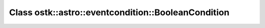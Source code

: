 Class ostk::astro::eventcondition::BooleanCondition
===================================================

.. doxygenclass:: ostk::astro::eventcondition::BooleanCondition
